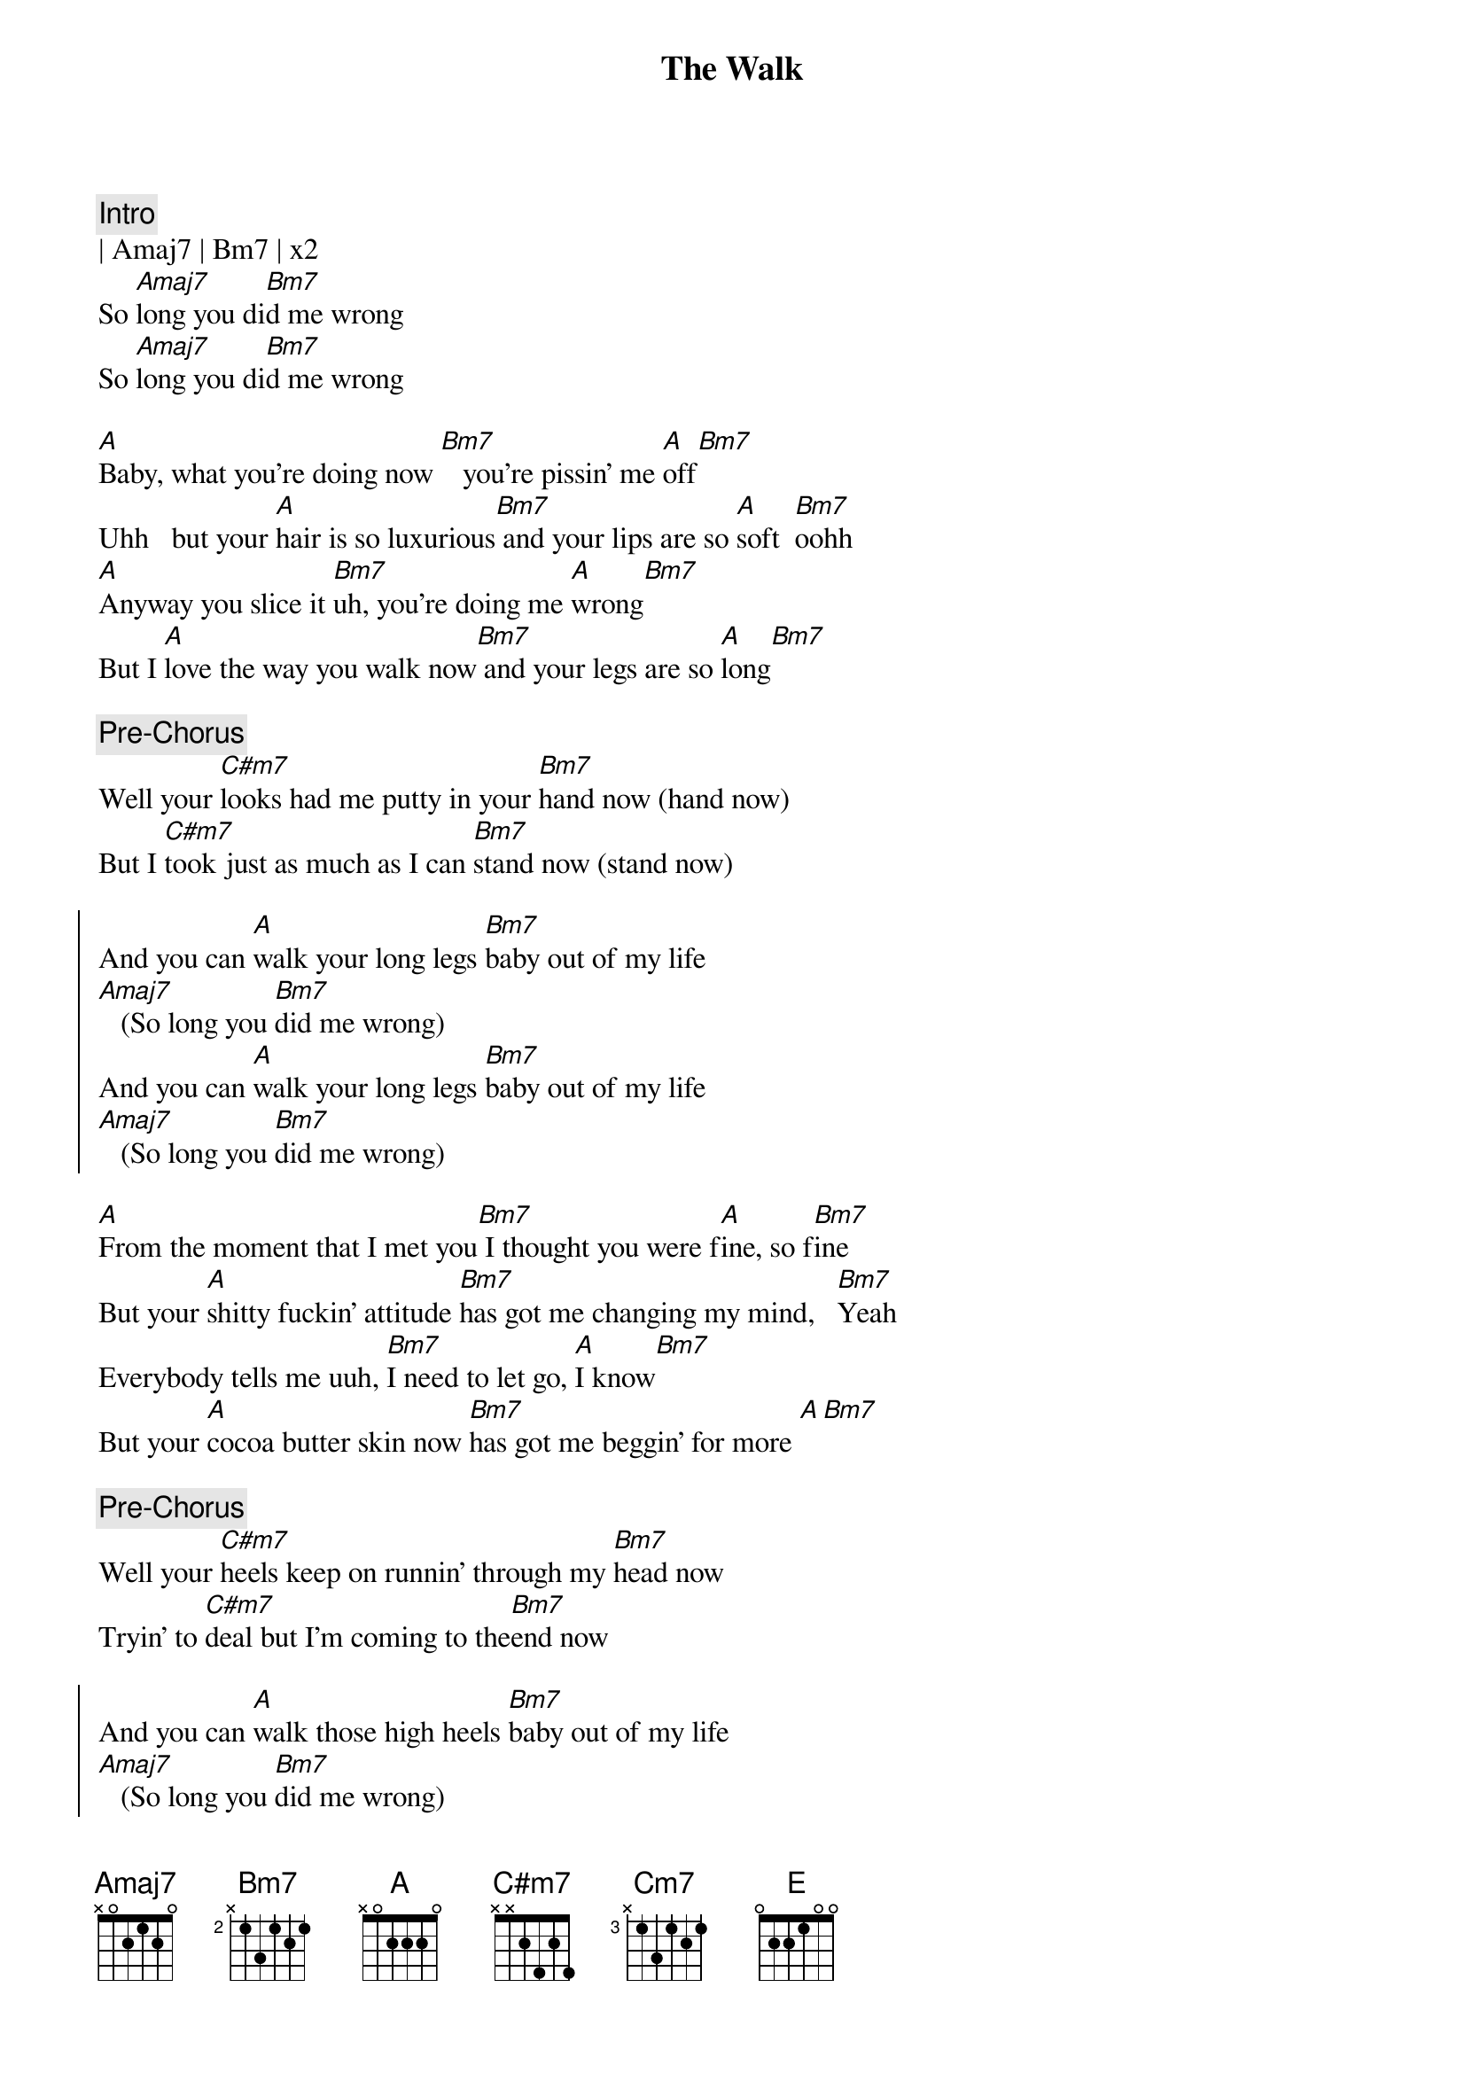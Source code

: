 {title: The Walk}
{artist: Mayer Hawthorne}
{key: A}

{c:Intro}
| Amaj7 | Bm7 | x2
So [Amaj7]long you di[Bm7]d me wrong
So [Amaj7]long you di[Bm7]d me wrong

{sov}
[A]Baby, what you're doing now [Bm7]   you're pissin' me [A]off[Bm7]
Uhh   but your [A]hair is so luxurious[Bm7] and your lips are so [A]soft  [Bm7]oohh
[A]Anyway you slice it [Bm7]uh, you're doing me [A]wrong[Bm7]
But I [A]love the way you walk now[Bm7] and your legs are so [A]long[Bm7]
{eov}

{c:Pre-Chorus}
Well your [C#m7]looks had me putty in your [Bm7]hand now (hand now)
But I [C#m7]took just as much as I can [Bm7]stand now (stand now)

{soc}
And you can [A]walk your long legs [Bm7]baby out of my life
[Amaj7]   (So long you [Bm7]did me wrong) 
And you can [A]walk your long legs [Bm7]baby out of my life
[Amaj7]   (So long you [Bm7]did me wrong) 
{eoc}

{sov}
[A]From the moment that I met you[Bm7] I thought you were f[A]ine, so f[Bm7]ine
But your [A]shitty fuckin' attitude [Bm7]has got me changing my mind,   [Bm7]Yeah
Everybody tells me uuh, [Bm7]I need to let go, [A]I know[Bm7]
But your [A]cocoa butter skin now [Bm7]has got me beggin' for more [A][Bm7]
{eov}

{c:Pre-Chorus}
Well your [C#m7]heels keep on runnin' through my [Bm7]head now
Tryin' to [C#m7]deal but I'm coming to the[Bm7]end now

{soc}
And you can [A]walk those high heels [Bm7]baby out of my life
[Amaj7]   (So long you [Bm7]did me wrong) 
And you can [A]walk those high heels [Bm7]baby out of my life
[Amaj7]   (So long you [Bm7]did me wrong) 
{eoc}

{sob}
Tell me [C#m7]why, why do you [Cm7]turn the [Bm7]blues skies cloudy grey
You know [C#m7]why   I can't [Cm7]let you [Bm7]keep..   treatin' me this [E]way
{eob}

{sov}
[A]You've been jerkin' me around but [Bm7]uhh, I kept my eyes [A]shut y[Bm7]eah
Cause you're [A]shaped like an hourglass [Bm7]but I think your time's up
(come on sugar)
{eov}

{c:Pre-Chorus}
Well your [C#m7]heart is like a blackened piece of [Bm7]coal now
and I doubt that you ever had a soul now

{c:Outro}
[A]And you can walk your cold heart [Bm7]baby out of my life
[Amaj7]   (So long you [Bm7]did me wrong)   
[A]Yeah you can walk your cold heart [Bm7]baby out of my life
[Amaj7]   (So long you [Bm7]did me wrong)   

Just walk it out, [Amaj7]   (So long you [Bm7]did me wrong) 
keep on walkin now.. [Amaj7]   (So long you [Bm7]did me wrong)   
Leave me alone, [Amaj7]   (So long you [Bm7]did me wrong)   
I'm better off on my own [Amaj7]   (So long you [Bm7]did me wrong)   


